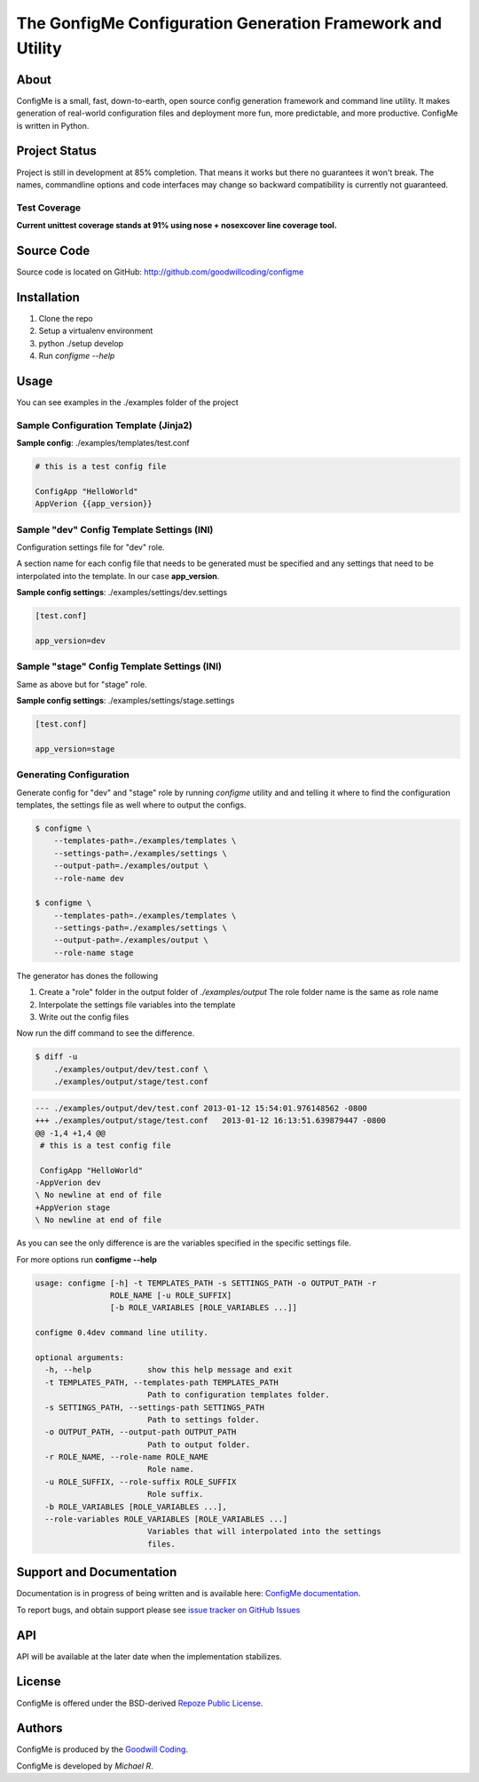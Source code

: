 The GonfigMe Configuration Generation Framework and Utility
===========================================================

About
-----

ConfigMe is a small, fast, down-to-earth, open source config generation
framework and command line utility. It makes generation of real-world
configuration files and deployment more fun, more predictable, and more
productive. ConfigMe is written in Python.

Project Status
--------------

Project is still in development at 85% completion. That means it works but
there no guarantees it won't break. The names, commandline options and code
interfaces may change so backward compatibility is currently not guaranteed.

Test Coverage
~~~~~~~~~~~~~

**Current unittest coverage stands at 91% using nose + nosexcover line coverage
tool.**

Source Code
-----------

Source code is located on GitHub: http://github.com/goodwillcoding/configme

Installation
------------

1. Clone the repo
2. Setup a virtualenv environment
3. python ./setup develop
4. Run `configme --help`

Usage
-----

You can see examples in the ./examples folder of the project

Sample Configuration Template (Jinja2)
~~~~~~~~~~~~~~~~~~~~~~~~~~~~~~~~~~~~~~

**Sample config**: ./examples/templates/test.conf

.. code-block :: jinja

    # this is a test config file

    ConfigApp "HelloWorld"
    AppVerion {{app_version}}

Sample "dev" Config Template Settings (INI)
~~~~~~~~~~~~~~~~~~~~~~~~~~~~~~~~~~~~~~~~~~~

Configuration settings file for "dev" role.

A section name for each config file that needs to be generated must be
specified and any settings that need to be interpolated into the template. In
our case **app_version**.

**Sample config settings**: ./examples/settings/dev.settings

.. code-block :: ini

    [test.conf]

    app_version=dev


Sample "stage" Config Template Settings (INI)
~~~~~~~~~~~~~~~~~~~~~~~~~~~~~~~~~~~~~~~~~~~~~

Same as above but for "stage" role.

**Sample config settings**: ./examples/settings/stage.settings

.. code-block :: ini

    [test.conf]

    app_version=stage

Generating Configuration
~~~~~~~~~~~~~~~~~~~~~~~~

Generate config for "dev" and "stage" role by running `configme` utility and
and telling it where to find the configuration templates, the settings file
as well where to output the configs.

.. code-block :: console

    $ configme \
        --templates-path=./examples/templates \
        --settings-path=./examples/settings \
        --output-path=./examples/output \
        --role-name dev

    $ configme \
        --templates-path=./examples/templates \
        --settings-path=./examples/settings \
        --output-path=./examples/output \
        --role-name stage

The generator has dones the following

1. Create a "role" folder in the output folder of `./examples/output`
   The role folder name is the same as role name
2. Interpolate the settings file variables into the template
3. Write out the config files


Now run the diff command to see the difference.

.. code-block :: console

    $ diff -u
        ./examples/output/dev/test.conf \
        ./examples/output/stage/test.conf

.. code-block :: diff

    --- ./examples/output/dev/test.conf 2013-01-12 15:54:01.976148562 -0800
    +++ ./examples/output/stage/test.conf   2013-01-12 16:13:51.639879447 -0800
    @@ -1,4 +1,4 @@
     # this is a test config file

     ConfigApp "HelloWorld"
    -AppVerion dev
    \ No newline at end of file
    +AppVerion stage
    \ No newline at end of file

As you can see the only difference is are the variables specified in the
specific settings file.

For more options run **configme --help**

.. code-block :: console

    usage: configme [-h] -t TEMPLATES_PATH -s SETTINGS_PATH -o OUTPUT_PATH -r
                    ROLE_NAME [-u ROLE_SUFFIX]
                    [-b ROLE_VARIABLES [ROLE_VARIABLES ...]]

    configme 0.4dev command line utility.

    optional arguments:
      -h, --help            show this help message and exit
      -t TEMPLATES_PATH, --templates-path TEMPLATES_PATH
                            Path to configuration templates folder.
      -s SETTINGS_PATH, --settings-path SETTINGS_PATH
                            Path to settings folder.
      -o OUTPUT_PATH, --output-path OUTPUT_PATH
                            Path to output folder.
      -r ROLE_NAME, --role-name ROLE_NAME
                            Role name.
      -u ROLE_SUFFIX, --role-suffix ROLE_SUFFIX
                            Role suffix.
      -b ROLE_VARIABLES [ROLE_VARIABLES ...],
      --role-variables ROLE_VARIABLES [ROLE_VARIABLES ...]
                            Variables that will interpolated into the settings
                            files.


Support and Documentation
-------------------------

Documentation is in progress of being written and is available here: `ConfigMe documentation <http://configme.readthedocs.org/>`_.

To report bugs, and obtain support please see `issue tracker on GitHub Issues
<http://github.com/goodwillcoding/configme/issues>`_

API
---

API will be available at the later date when the implementation stabilizes.

License
-------

ConfigMe is offered under the BSD-derived `Repoze Public License
<http://repoze.org/license.html>`_.

Authors
-------

ConfigMe is produced by the
`Goodwill Coding <http://github.com/goodwillcoding>`_.

ConfigMe is developed by `Michael R`.
